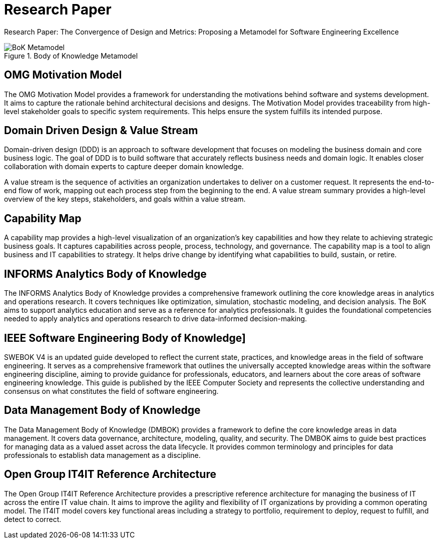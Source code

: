 = Research Paper
:navtitle: Research Paper
:description: Research Paper: The Convergence of Design and Metrics: Proposing a Metamodel for Software Engineering Excellence

{description}

.Body of Knowledge Metamodel
image::bok.drawio.svg[BoK Metamodel]

== OMG Motivation Model
The OMG Motivation Model provides a framework for understanding the motivations behind software and systems development. It aims to capture the rationale behind architectural decisions and designs. The Motivation Model provides traceability from high-level stakeholder goals to specific system requirements. This helps ensure the system fulfills its intended purpose.

== Domain Driven Design & Value Stream
Domain-driven design (DDD) is an approach to software development that focuses on modeling the business domain and core business logic. The goal of DDD is to build software that accurately reflects business needs and domain logic. It enables closer collaboration with domain experts to capture deeper domain knowledge.

A value stream is the sequence of activities an organization undertakes to deliver on a customer request. It represents the end-to-end flow of work, mapping out each process step from the beginning to the end. A value stream summary provides a high-level overview of the key steps, stakeholders, and goals within a value stream. 

== Capability Map
A capability map provides a high-level visualization of an organization's key capabilities and how they relate to achieving strategic business goals. It captures capabilities across people, process, technology, and governance. The capability map is a tool to align business and IT capabilities to strategy. It helps drive change by identifying what capabilities to build, sustain, or retire.

== INFORMS Analytics Body of Knowledge
The INFORMS Analytics Body of Knowledge provides a comprehensive framework outlining the core knowledge areas in analytics and operations research. It covers techniques like optimization, simulation, stochastic modeling, and decision analysis. The BoK aims to support analytics education and serve as a reference for analytics professionals. It guides the foundational competencies needed to apply analytics and operations research to drive data-informed decision-making.

== IEEE Software Engineering Body of Knowledge]
SWEBOK V4 is an updated guide developed to reflect the current state, practices, and knowledge areas in the field of software engineering. It serves as a comprehensive framework that outlines the universally accepted knowledge areas within the software engineering discipline, aiming to provide guidance for professionals, educators, and learners about the core areas of software engineering knowledge. This guide is published by the IEEE Computer Society and represents the collective understanding and consensus on what constitutes the field of software engineering. 

== Data Management Body of Knowledge
The Data Management Body of Knowledge (DMBOK) provides a framework to define the core knowledge areas in data management. It covers data governance, architecture, modeling, quality, and security. The DMBOK aims to guide best practices for managing data as a valued asset across the data lifecycle. It provides common terminology and principles for data professionals to establish data management as a discipline.

== Open Group IT4IT Reference Architecture
The Open Group IT4IT Reference Architecture provides a prescriptive reference architecture for managing the business of IT across the entire IT value chain. It aims to improve the agility and flexibility of IT organizations by providing a common operating model. The IT4IT model covers key functional areas including a strategy to portfolio, requirement to deploy, request to fulfill, and detect to correct.